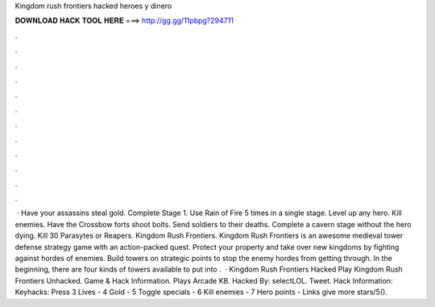 Kingdom rush frontiers hacked heroes y dinero

𝐃𝐎𝐖𝐍𝐋𝐎𝐀𝐃 𝐇𝐀𝐂𝐊 𝐓𝐎𝐎𝐋 𝐇𝐄𝐑𝐄 ===> http://gg.gg/11pbpg?294711

.

.

.

.

.

.

.

.

.

.

.

.

 · Have your assassins steal gold. Complete Stage 1. Use Rain of Fire 5 times in a single stage. Level up any hero. Kill enemies. Have the Crossbow forts shoot bolts. Send soldiers to their deaths. Complete a cavern stage without the hero dying. Kill 30 Parasytes or Reapers. Kingdom Rush Frontiers. Kingdom Rush Frontiers is an awesome medieval tower defense strategy game with an action-packed quest. Protect your property and take over new kingdoms by fighting against hordes of enemies. Build towers on strategic points to stop the enemy hordes from getting through. In the beginning, there are four kinds of towers available to put into .  · Kingdom Rush Frontiers Hacked Play Kingdom Rush Frontiers Unhacked. Game & Hack Information. Plays Arcade KB. Hacked By: selectLOL. Tweet. Hack Information: Keyhacks: Press 3 Lives - 4 Gold - 5 Toggle specials - 6 Kill enemies - 7 Hero points - Links give more stars/5().